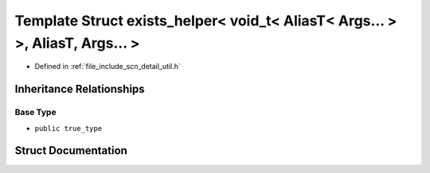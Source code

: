 .. _exhale_struct_structscn_1_1detail_1_1exists__helper_3_01void__t_3_01_alias_t_3_01_args_8_8_8_01_4_01_4_00_01_alias_t_00_01_args_8_8_8_01_4:

Template Struct exists_helper< void_t< AliasT< Args... > >, AliasT, Args... >
=============================================================================

- Defined in :ref:`file_include_scn_detail_util.h`


Inheritance Relationships
-------------------------

Base Type
*********

- ``public true_type``


Struct Documentation
--------------------


.. doxygenstruct:: scn::detail::exists_helper< void_t< AliasT< Args... > >, AliasT, Args... >
   :members:
   :protected-members:
   :undoc-members: